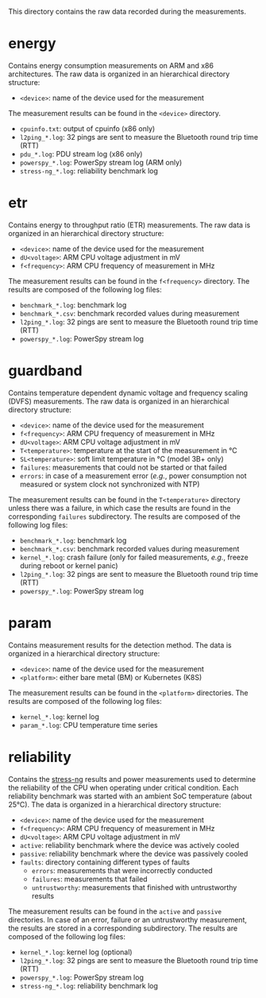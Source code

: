 This directory contains the raw data recorded during the measurements.

* energy
Contains energy consumption measurements on ARM and x86 architectures.
The raw data is organized in an hierarchical directory structure:

- ~<device>~: name of the device used for the measurement

The measurement results can be found in the ~<device>~ directory.

- ~cpuinfo.txt~: output of cpuinfo (x86 only)
- ~l2ping_*.log~: 32 pings are sent to measure the Bluetooth round trip time (RTT)
- ~pdu_*.log~: PDU stream log (x86 only)
- ~powerspy_*.log~: PowerSpy stream log (ARM only)
- ~stress-ng_*.log~: reliability benchmark log

* etr
Contains energy to throughput ratio (ETR) measurements.
The raw data is organized in an hierarchical directory structure:

- ~<device>~: name of the device used for the measurement
- ~dU<voltage>~: ARM CPU voltage adjustment in mV
- ~f<frequency>~: ARM CPU frequency of measurement in MHz

The measurement results can be found in the ~f<frequency>~ directory.
The results are composed of the following log files:

- ~benchmark_*.log~: benchmark log
- ~benchmark_*.csv~: benchmark recorded values during measurement
- ~l2ping_*.log~: 32 pings are sent to measure the Bluetooth round trip time (RTT)
- ~powerspy_*.log~: PowerSpy stream log

* guardband
Contains temperature dependent dynamic voltage and frequency scaling (DVFS) measurements.
The raw data is organized in an hierarchical directory structure:

- ~<device>~: name of the device used for the measurement
- ~f<frequency>~: ARM CPU frequency of measurement in MHz
- ~dU<voltage>~: ARM CPU voltage adjustment in mV
- ~T<temperature>~: temperature at the start of the measurement in °C
- ~SL<temperature>~: soft limit temperature in °C (model 3B+ only)
- ~failures~: measurements that could not be started or that failed
- ~errors~: in case of a measurement error (/e.g./, power consumption not measured or system clock not synchronized with NTP)

The measurement results can be found in the ~T<temperature>~ directory unless there was a failure, in which case the results are found in the corresponding ~failures~ subdirectory.
The results are composed of the following log files:

- ~benchmark_*.log~: benchmark log
- ~benchmark_*.csv~: benchmark recorded values during measurement
- ~kernel_*.log~: crash failure (only for failed measurements, /e.g./, freeze during reboot or kernel panic)
- ~l2ping_*.log~: 32 pings are sent to measure the Bluetooth round trip time (RTT)
- ~powerspy_*.log~: PowerSpy stream log

* param
Contains measurement results for the detection method.
The data is organized in a hierarchical directory structure:

- ~<device>~: name of the device used for the measurement
- ~<platform>~: either bare metal (BM) or Kubernetes (K8S)

The measurement results can be found in the ~<platform>~ directories.
The results are composed of the following log files:

- ~kernel_*.log~: kernel log
- ~param_*.log~: CPU temperature time series

* reliability
Contains the [[https://github.com/ColinIanKing/stress-ng][stress-ng]] results and power measurements used to determine the reliability of the CPU when operating under critical condition.
Each reliability benchmark was started with an ambient SoC temperature (about 25°C).
The data is organized in a hierarchical directory structure:

- ~<device>~: name of the device used for the measurement
- ~f<frequency>~: ARM CPU frequency of measurement in MHz
- ~dU<voltage>~: ARM CPU voltage adjustment in mV
- ~active~: reliability benchmark where the device was actively cooled
- ~passive~: reliability benchmark where the device was passively cooled
- ~faults~: directory containing different types of faults
  + ~errors~: measurements that were incorrectly conducted
  + ~failures~: measurements that failed
  + ~untrustworthy~: measurements that finished with untrustworthy results

The measurement results can be found in the ~active~ and ~passive~ directories.
In case of an error, failure or an untrustworthy measurement, the results are stored in a corresponding subdirectory.
The results are composed of the following log files:

- ~kernel_*.log~: kernel log (optional)
- ~l2ping_*.log~: 32 pings are sent to measure the Bluetooth round trip time (RTT)
- ~powerspy_*.log~: PowerSpy stream log
- ~stress-ng_*.log~: reliability benchmark log
